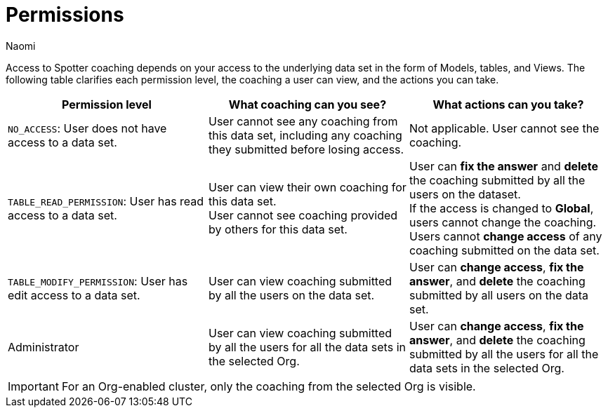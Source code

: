 = Permissions
:last_updated: 5/7/2025
:author: Naomi
:linkattrs:
:experimental:
:page-layout: default-cloud
:description:
:jira: SCAL-228500, SCAL-244132, SCAL-245651, SCAL-254069, SCAL-265156, SCAL-264258

Access to Spotter coaching depends on your access to the underlying data set in the form of Models, tables, and Views. The following table clarifies each permission level, the coaching a user can view, and the actions you can take.

[options="header"]
|===
| Permission level | What coaching can you see? | What actions can you take?

| `NO_ACCESS`: User does not have access to a data set. | User cannot see any coaching from this data set, including any coaching they submitted before losing access. | Not applicable. User cannot see the coaching.

| `TABLE_READ_PERMISSION`: User has read access to a data set. a| User can view their own coaching for this data set. +
User cannot see coaching provided by others for this data set. a| User can *fix the answer* and *delete* the coaching submitted by all the users on the dataset. +
If the access is changed to *Global*, users cannot change the coaching. +
Users cannot *change access* of any coaching submitted on the data set.

| `TABLE_MODIFY_PERMISSION`: User has edit access to a data set. | User can view coaching submitted by all the users on the data set. | User can *change access*, *fix the answer*, and *delete* the coaching submitted by all users on the data set.

| Administrator | User can view coaching submitted by all the users for all the data sets in the selected Org. | User can *change access*, *fix the answer*, and *delete* the coaching submitted by all the users for all the data sets in the selected Org.
|===

IMPORTANT: For an Org-enabled cluster, only the coaching from the selected Org is visible.

